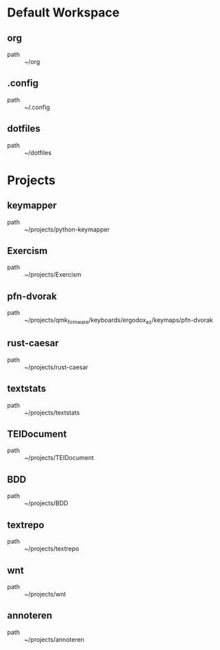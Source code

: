 * Default Workspace
** org
 - path :: ~/org
** .config
 - path :: ~/.config
** dotfiles
 - path :: ~/dotfiles
* Projects
** keymapper
 - path :: ~/projects/python-keymapper
** Exercism
 - path :: ~/projects/Exercism
** pfn-dvorak
 - path :: ~/projects/qmk_firmware/keyboards/ergodox_ez/keymaps/pfn-dvorak
** rust-caesar
 - path :: ~/projects/rust-caesar
** textstats
 - path :: ~/projects/textstats
** TEIDocument
 - path :: ~/projects/TEIDocument
** BDD
 - path :: ~/projects/BDD
** textrepo
 - path :: ~/projects/textrepo
** wnt
 - path :: ~/projects/wnt
** annoteren
 - path :: ~/projects/annoteren
